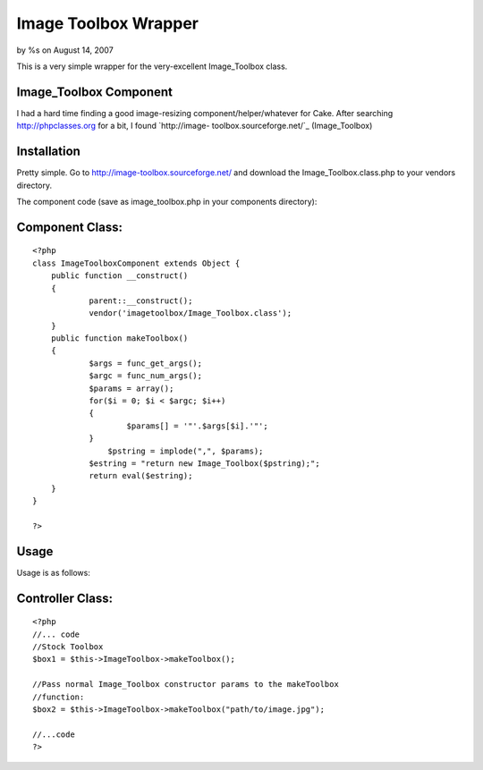 

Image Toolbox Wrapper
=====================

by %s on August 14, 2007

This is a very simple wrapper for the very-excellent Image_Toolbox
class.


Image_Toolbox Component
```````````````````````

I had a hard time finding a good image-resizing
component/helper/whatever for Cake. After searching
`http://phpclasses.org`_ for a bit, I found `http://image-
toolbox.sourceforge.net/`_ (Image_Toolbox)


Installation
````````````
Pretty simple. Go to `http://image-toolbox.sourceforge.net/`_ and
download the Image_Toolbox.class.php to your vendors directory.

The component code (save as image_toolbox.php in your components
directory):


Component Class:
````````````````

::

    <?php 
    class ImageToolboxComponent extends Object {
    	public function __construct()
    	{
    		parent::__construct();	
    		vendor('imagetoolbox/Image_Toolbox.class');
    	}
    	public function makeToolbox()
    	{
    		$args = func_get_args();
    		$argc = func_num_args();
    		$params = array();
    		for($i = 0; $i < $argc; $i++)
    		{
    			$params[] = '"'.$args[$i].'"';
    		}
                    $pstring = implode(",", $params);
    		$estring = "return new Image_Toolbox($pstring);";
    		return eval($estring);
    	}
    }
    
    ?>



Usage
`````

Usage is as follows:


Controller Class:
`````````````````

::

    <?php 
    //... code
    //Stock Toolbox
    $box1 = $this->ImageToolbox->makeToolbox();
    
    //Pass normal Image_Toolbox constructor params to the makeToolbox
    //function:
    $box2 = $this->ImageToolbox->makeToolbox("path/to/image.jpg");
    
    //...code
    ?>



.. _http://phpclasses.org: http://phpclasses.org/
.. _http://image-toolbox.sourceforge.net/: http://image-toolbox.sourceforge.net/
.. meta::
    :title: Image Toolbox Wrapper
    :description: CakePHP Article related to image,resize,image_toolbox,resizing,image manipulation,Components
    :keywords: image,resize,image_toolbox,resizing,image manipulation,Components
    :copyright: Copyright 2007 
    :category: components

